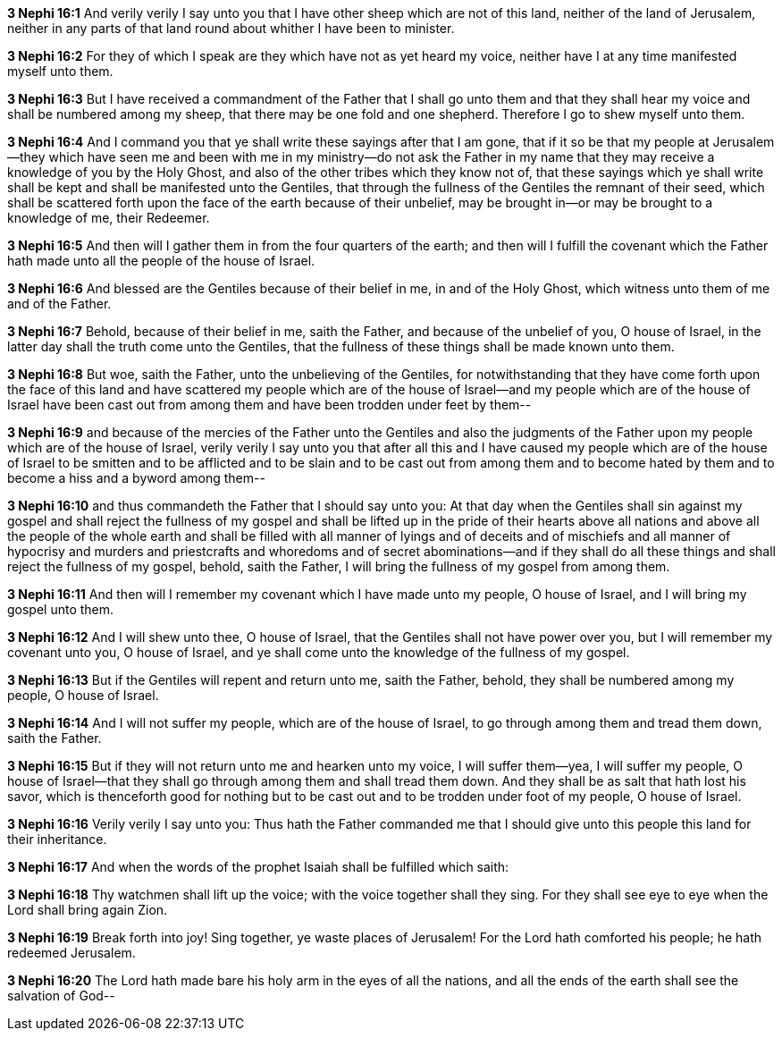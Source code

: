 *3 Nephi 16:1* And verily verily I say unto you that I have other sheep which are not of this land, neither of the land of Jerusalem, neither in any parts of that land round about whither I have been to minister.

*3 Nephi 16:2* For they of which I speak are they which have not as yet heard my voice, neither have I at any time manifested myself unto them.

*3 Nephi 16:3* But I have received a commandment of the Father that I shall go unto them and that they shall hear my voice and shall be numbered among my sheep, that there may be one fold and one shepherd. Therefore I go to shew myself unto them.

*3 Nephi 16:4* And I command you that ye shall write these sayings after that I am gone, that if it so be that my people at Jerusalem--they which have seen me and been with me in my ministry--do not ask the Father in my name that they may receive a knowledge of you by the Holy Ghost, and also of the other tribes which they know not of, that these sayings which ye shall write shall be kept and shall be manifested unto the Gentiles, that through the fullness of the Gentiles the remnant of their seed, which shall be scattered forth upon the face of the earth because of their unbelief, may be brought in--or may be brought to a knowledge of me, their Redeemer.

*3 Nephi 16:5* And then will I gather them in from the four quarters of the earth; and then will I fulfill the covenant which the Father hath made unto all the people of the house of Israel.

*3 Nephi 16:6* And blessed are the Gentiles because of their belief in me, in and of the Holy Ghost, which witness unto them of me and of the Father.

*3 Nephi 16:7* Behold, because of their belief in me, saith the Father, and because of the unbelief of you, O house of Israel, in the latter day shall the truth come unto the Gentiles, that the fullness of these things shall be made known unto them.

*3 Nephi 16:8* But woe, saith the Father, unto the unbelieving of the Gentiles, for notwithstanding that they have come forth upon the face of this land and have scattered my people which are of the house of Israel--and my people which are of the house of Israel have been cast out from among them and have been trodden under feet by them--

*3 Nephi 16:9* and because of the mercies of the Father unto the Gentiles and also the judgments of the Father upon my people which are of the house of Israel, verily verily I say unto you that after all this and I have caused my people which are of the house of Israel to be smitten and to be afflicted and to be slain and to be cast out from among them and to become hated by them and to become a hiss and a byword among them--

*3 Nephi 16:10* and thus commandeth the Father that I should say unto you: At that day when the Gentiles shall sin against my gospel and shall reject the fullness of my gospel and shall be lifted up in the pride of their hearts above all nations and above all the people of the whole earth and shall be filled with all manner of lyings and of deceits and of mischiefs and all manner of hypocrisy and murders and priestcrafts and whoredoms and of secret abominations--and if they shall do all these things and shall reject the fullness of my gospel, behold, saith the Father, I will bring the fullness of my gospel from among them.

*3 Nephi 16:11* And then will I remember my covenant which I have made unto my people, O house of Israel, and I will bring my gospel unto them.

*3 Nephi 16:12* And I will shew unto thee, O house of Israel, that the Gentiles shall not have power over you, but I will remember my covenant unto you, O house of Israel, and ye shall come unto the knowledge of the fullness of my gospel.

*3 Nephi 16:13* But if the Gentiles will repent and return unto me, saith the Father, behold, they shall be numbered among my people, O house of Israel.

*3 Nephi 16:14* And I will not suffer my people, which are of the house of Israel, to go through among them and tread them down, saith the Father.

*3 Nephi 16:15* But if they will not return unto me and hearken unto my voice, I will suffer them--yea, I will suffer my people, O house of Israel--that they shall go through among them and shall tread them down. And they shall be as salt that hath lost his savor, which is thenceforth good for nothing but to be cast out and to be trodden under foot of my people, O house of Israel.

*3 Nephi 16:16* Verily verily I say unto you: Thus hath the Father commanded me that I should give unto this people this land for their inheritance.

*3 Nephi 16:17* And when the words of the prophet Isaiah shall be fulfilled which saith:

*3 Nephi 16:18* Thy watchmen shall lift up the voice; with the voice together shall they sing. For they shall see eye to eye when the Lord shall bring again Zion.

*3 Nephi 16:19* Break forth into joy! Sing together, ye waste places of Jerusalem! For the Lord hath comforted his people; he hath redeemed Jerusalem.

*3 Nephi 16:20* The Lord hath made bare his holy arm in the eyes of all the nations, and all the ends of the earth shall see the salvation of God--

